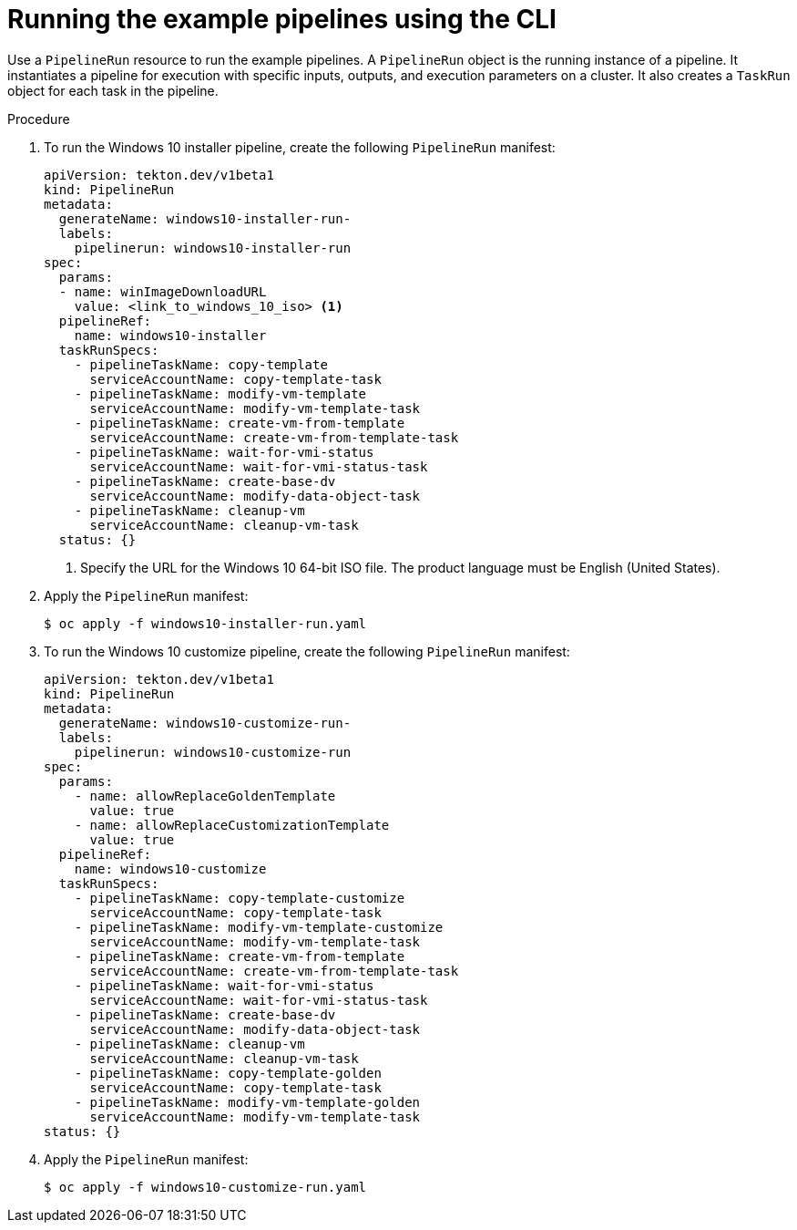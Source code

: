 // Module included in the following assemblies:
//
// * virt/virtual_machines/virt-managing-vms-openshift-pipelines.adoc

:_mod-docs-content-type: PROCEDURE
[id="virt-running-tto-pipeline-cli_{context}"]
= Running the example pipelines using the CLI

Use a `PipelineRun` resource to run the example pipelines. A `PipelineRun` object is the running instance of a pipeline. It instantiates a pipeline for execution with specific inputs, outputs, and execution parameters on a cluster. It also creates a `TaskRun` object for each task in the pipeline.

.Procedure

. To run the Windows 10 installer pipeline, create the following `PipelineRun` manifest:
+
[source,yaml]
----
apiVersion: tekton.dev/v1beta1
kind: PipelineRun
metadata:
  generateName: windows10-installer-run-
  labels:
    pipelinerun: windows10-installer-run
spec:
  params:
  - name: winImageDownloadURL
    value: <link_to_windows_10_iso> <1>
  pipelineRef:
    name: windows10-installer
  taskRunSpecs:
    - pipelineTaskName: copy-template
      serviceAccountName: copy-template-task
    - pipelineTaskName: modify-vm-template
      serviceAccountName: modify-vm-template-task
    - pipelineTaskName: create-vm-from-template
      serviceAccountName: create-vm-from-template-task
    - pipelineTaskName: wait-for-vmi-status
      serviceAccountName: wait-for-vmi-status-task
    - pipelineTaskName: create-base-dv
      serviceAccountName: modify-data-object-task
    - pipelineTaskName: cleanup-vm
      serviceAccountName: cleanup-vm-task
  status: {}
----
<1> Specify the URL for the Windows 10 64-bit ISO file. The product language must be English (United States).

. Apply the `PipelineRun` manifest:
+
[source,terminal]
----
$ oc apply -f windows10-installer-run.yaml
----

. To run the Windows 10 customize pipeline, create the following `PipelineRun` manifest:
+
[source,yaml]
----
apiVersion: tekton.dev/v1beta1
kind: PipelineRun
metadata:
  generateName: windows10-customize-run-
  labels:
    pipelinerun: windows10-customize-run
spec:
  params:
    - name: allowReplaceGoldenTemplate
      value: true
    - name: allowReplaceCustomizationTemplate
      value: true
  pipelineRef:
    name: windows10-customize
  taskRunSpecs:
    - pipelineTaskName: copy-template-customize
      serviceAccountName: copy-template-task
    - pipelineTaskName: modify-vm-template-customize
      serviceAccountName: modify-vm-template-task
    - pipelineTaskName: create-vm-from-template
      serviceAccountName: create-vm-from-template-task
    - pipelineTaskName: wait-for-vmi-status
      serviceAccountName: wait-for-vmi-status-task
    - pipelineTaskName: create-base-dv
      serviceAccountName: modify-data-object-task
    - pipelineTaskName: cleanup-vm
      serviceAccountName: cleanup-vm-task
    - pipelineTaskName: copy-template-golden
      serviceAccountName: copy-template-task
    - pipelineTaskName: modify-vm-template-golden
      serviceAccountName: modify-vm-template-task
status: {}
----

. Apply the `PipelineRun` manifest:
+
[source,terminal]
----
$ oc apply -f windows10-customize-run.yaml
----
